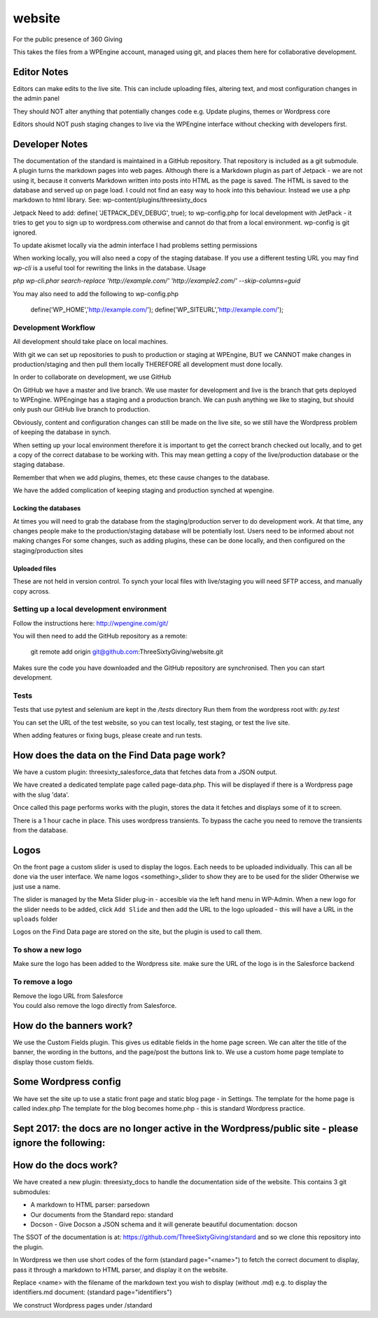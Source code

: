 website
=======
For the public presence of 360 Giving

This takes the files from a WPEngine account, managed using git, and places them here for collaborative development.


Editor Notes
------------
Editors can make edits to the live site. This can include uploading files, altering text, and most configuration changes in the admin panel

They should NOT alter anything that potentially changes code e.g.
Update plugins, themes or Wordpress core

Editors should NOT push staging changes to live via the WPEngine interface without checking with developers first.


Developer Notes
---------------
The documentation of the standard is maintained in a GitHub repository.
That repository is included as a git submodule.
A plugin turns the markdown pages into web pages. Although there is a Markdown plugin as part of Jetpack - we are not using it, because it converts Markdown written into posts into HTML as the page is saved. The HTML is saved to the database and served up on page load. I could not find an easy way to hook into this behaviour. Instead we use a php markdown to html library.
See: wp-content/plugins/threesixty_docs

Jetpack
Need to add:
define( 'JETPACK_DEV_DEBUG', true);
to wp-config.php for local development with JetPack - it tries to get you to sign up to wordpress.com otherwise and cannot do that from a local environment.
wp-config is git ignored.

To update akismet locally via the admin interface I had problems setting permissions

When working locally, you will also need a copy of the staging database. If you use a different testing URL you may find `wp-cli` is a useful tool for rewriting the links in the database. Usage

`php wp-cli.phar search-replace 'http://example.com/' 'http://example2.com/' --skip-columns=guid`

You may also need to add the following to wp-config.php

  define('WP_HOME','http://example.com/');
  define('WP_SITEURL','http://example.com/');

Development Workflow
++++++++++++++++++++
All development should take place on local machines.

With git we can set up repositories to push to production or staging at WPEngine, 
BUT we CANNOT make changes in production/staging and then pull them locally
THEREFORE all development must done locally.

In order to collaborate on development, we use GitHub

On GitHub we have a master and live branch. We use master for development and live is the branch that gets deployed to WPEngine.
WPEnginge has a staging and a production branch. We can push anything we like to staging, but should only push our GitHub live branch to production.

Obviously, content and configuration changes can still be made on the live site, so we still have the Wordpress problem of keeping the database in synch.

When setting up your local environment therefore it is important to get the correct branch checked out locally, and to get a copy of the 
correct database to be working with. This may mean getting a copy of the live/production database or the staging database.

Remember that when we add plugins, themes, etc these cause changes to the database.

We have the added complication of keeping staging and production synched at wpengine.

Locking the databases
;;;;;;;;;;;;;;;;;;;;;
At times you will need to grab the database from the staging/production server to do development work.
At that time, any changes people make to the production/staging database will be potentially lost.
Users need to be informed about not making changes
For some changes, such as adding plugins, these can be done locally, and then configured on the staging/production sites

Uploaded files
;;;;;;;;;;;;;;
These are not held in version control. To synch your local files with live/staging you will need
SFTP access, and manually copy across.


Setting up a local development environment
++++++++++++++++++++++++++++++++++++++++++
Follow the instructions here:
http://wpengine.com/git/

You will then need to add the GitHub repository as a remote:

    git remote add origin git@github.com:ThreeSixtyGiving/website.git
    
Makes sure the code you have downloaded and the GitHub repository are 
synchronised. Then you can start development.

Tests
+++++
Tests that use pytest and selenium are kept in the `/tests` directory
Run them from the wordpress root with: `py.test`

You can set the URL of the test website, so you can test locally, test
staging, or test the live site.

When adding features or fixing bugs, please create and run tests.

How does the data on the Find Data page work?
---------------------------------------------
We have a custom plugin: threesixty_salesforce_data that fetches data from a JSON output.

We have created a dedicated template page called page-data.php. This will be displayed if there is a Wordpress page with the slug 'data'.

Once called this page performs works with the plugin, stores the data it fetches and displays some of it to screen.

There is a 1 hour cache in place. This uses wordpress transients. To bypass the cache you need to remove the transients from the database.


Logos
-----
On the front page a custom slider is used to display the logos.
Each needs to be uploaded individually. This can all be done via the user interface.
We name logos <something>_slider to show they are to be used for the slider
Otherwise we just use a name.

The slider is managed by the Meta Slider plug-in - accesible via the left hand menu in WP-Admin.  When a new logo for the slider needs to be added, click ``Add Slide`` and then add the URL to the logo uploaded - this will have a URL in the ``uploads`` folder

Logos on the Find Data page are stored on the site, but the plugin is used to call them.

To show a new logo
++++++++++++++++++
Make sure the logo has been added to the Wordpress site.
make sure the URL of the logo is in the Salesforce backend

To remove a logo
++++++++++++++++
| Remove the logo URL from Salesforce  
| You could also remove the logo directly from Salesforce.


How do the banners work?
------------------------
We use the Custom Fields plugin.
This gives us editable fields in the home page screen.
We can alter the title of the banner, the wording in the buttons, and the page/post the buttons link to.
We use a custom home page template to display those custom fields.


Some Wordpress config
---------------------
We have set the site up to use a static front page and static blog page - in Settings.
The template for the home page is called index.php
The template for  the blog becomes home.php - this is standard Wordpress practice.



Sept 2017: the docs are no longer active in the Wordpress/public site - please ignore the following:
---------------------

How do the docs work?
---------------------
We have created a new plugin: threesixty_docs to handle the documentation side of the website.
This contains 3 git submodules:

* A markdown to HTML parser: parsedown
* Our documents from the Standard repo: standard
* Docson - Give Docson a JSON schema and it will generate beautiful documentation: docson

The SSOT of the documentation is at:
https://github.com/ThreeSixtyGiving/standard
and so we clone this repository into the plugin. 

In Wordpress we then use short codes of the form (standard page="<name>") to fetch the correct document to display, pass it through a markdown to HTML parser, and display it on the website.

Replace <name> with the filename of the markdown text you wish to display (without .md)
e.g. to display the identifiers.md document: (standard page="identifiers")

We construct Wordpress pages under /standard
